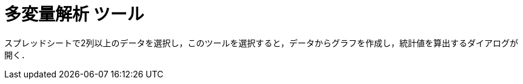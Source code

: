 = 多変量解析 ツール
ifdef::env-github[:imagesdir: /ja/modules/ROOT/assets/images]

スプレッドシートで2列以上のデータを選択し，このツールを選択すると，データからグラフを作成し，統計値を算出するダイアログが開く．

